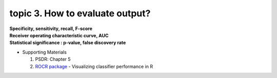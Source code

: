 topic 3. How to evaluate output?
==========================================
| **Specificity, sensitivity, recall, F-score**
| **Receiver operating characteristic curve, AUC**
| **Statistical significance : p-value, false discovery rate**

* Supporting Materials

  1. PSDR: Chapter 5
  2. `ROCR package <https://ipa-tys.github.io/ROCR/>`_ - Visualizing classifier performance in R
